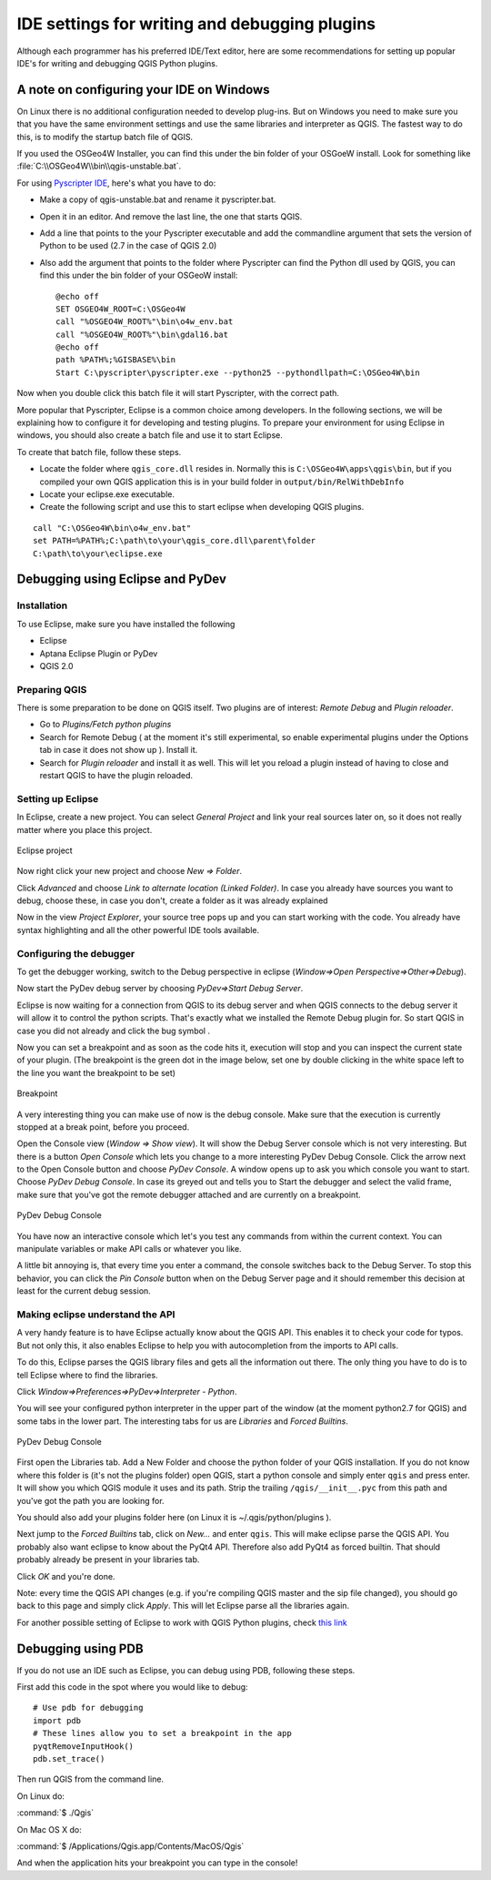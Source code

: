 ***********************************************
IDE settings for writing and debugging plugins
***********************************************

Although each programmer has his preferred IDE/Text editor, here are some recommendations for setting up popular IDE's for writing and debugging QGIS Python plugins.



A note on configuring your IDE on Windows
==========================================

On Linux there is no additional configuration needed to develop plug-ins.
But on Windows you need to make sure you that you have the same environment
settings and use the same libraries and interpreter as QGIS. The fastest
way to do this, is to modify the startup batch file of QGIS.

If you used the OSGeo4W Installer, you can find this under the bin folder
of your OSGoeW install. Look for something like :file:`C:\\OSGeo4W\\bin\\qgis-unstable.bat`.

For using `Pyscripter IDE <http://code.google.com/p/pyscripter>`_, here's what you have to do:

* Make a copy of qgis-unstable.bat and rename it pyscripter.bat.
* Open it in an editor. And remove the last line, the one that starts QGIS.
* Add a line that points to the your Pyscripter executable and add the
  commandline argument that sets the version of Python to be used (2.7 in the case of QGIS 2.0)
* Also add the argument that points to the folder where Pyscripter can
  find the Python dll used by QGIS, you can find this under the bin folder
  of your OSGeoW install::

    @echo off
    SET OSGEO4W_ROOT=C:\OSGeo4W
    call "%OSGEO4W_ROOT%"\bin\o4w_env.bat
    call "%OSGEO4W_ROOT%"\bin\gdal16.bat
    @echo off
    path %PATH%;%GISBASE%\bin
    Start C:\pyscripter\pyscripter.exe --python25 --pythondllpath=C:\OSGeo4W\bin

Now when you double click this batch file it will start Pyscripter, with the correct path.

More popular that Pyscripter, Eclipse is a common choice among developers. In the following sections, we will be explaining how to configure it for developing and testing plugins. To prepare your environment for using Eclipse in windows, you should also create a batch file and use it to start Eclipse.

To create that batch file, follow these steps.

- Locate the folder where ``qgis_core.dll`` resides in. Normally this is ``C:\OSGeo4W\apps\qgis\bin``, but if you compiled your own QGIS application this is in your build folder in ``output/bin/RelWithDebInfo``
- Locate your eclipse.exe executable. 
- Create the following script and use this to start eclipse when developing QGIS plugins.

::

  call "C:\OSGeo4W\bin\o4w_env.bat"
  set PATH=%PATH%;C:\path\to\your\qgis_core.dll\parent\folder
  C:\path\to\your\eclipse.exe

Debugging using Eclipse and PyDev
=================================

Installation
------------

To use Eclipse, make sure you have installed the following

- Eclipse
- Aptana Eclipse Plugin or PyDev
- QGIS 2.0

Preparing QGIS 
---------------

There is some preparation to be done on QGIS itself. Two plugins are of interest: *Remote Debug* and *Plugin reloader*.

- Go to *Plugins/Fetch python plugins*
- Search for Remote Debug ( at the moment it's still experimental, so enable experimental plugins under the Options tab in case it does not show up ). Install it.
- Search for *Plugin reloader* and install it as well. This will let you reload a plugin instead of having to close and restart QGIS to have the plugin reloaded.

Setting up Eclipse
-------------------
In Eclipse, create a new project. You can select *General Project* and link your real sources later on, so it does not really matter where you place this project.

.. figure:: /static/pyqgis_developer_cookbook/eclipsenewproject.png
   :align: center

   Eclipse project

Now right click your new project and choose *New => Folder*.

Click *Advanced* and choose *Link to alternate location (Linked Folder)*. In case you already have sources you want to debug, choose these, in case you don't, create a folder as it was already explained 

Now in the view *Project Explorer*, your source tree pops up and you can start working with the code. You already have syntax highlighting and all the other powerful IDE tools available.

Configuring the debugger
-------------------------

To get the debugger working, switch to the Debug perspective in eclipse (*Window=>Open Perspective=>Other=>Debug*). 

Now start the PyDev debug server by choosing *PyDev=>Start Debug Server*.

Eclipse is now waiting for a connection from QGIS to its debug server and when QGIS connects to the debug server it will allow it to control the python scripts. That's exactly what we installed the Remote Debug plugin for. So start QGIS in case you did not already and click the bug symbol . 

Now you can set a breakpoint and as soon as the code hits it, execution will stop and you can inspect the current state of your plugin. (The breakpoint is the green dot in the image below, set one by double clicking in the white space left to the line you want the breakpoint to be set)

.. figure:: /static/pyqgis_developer_cookbook/breakpoint.png
   :align: center

   Breakpoint

A very interesting thing you can make use of now is the debug console. Make sure that the execution is currently stopped at a break point, before you proceed.

Open the Console view (*Window => Show view*). It will show the Debug Server console which is not very interesting. But there is a button *Open Console* which lets you change to a more interesting PyDev Debug Console. Click the arrow next to the Open Console button and choose *PyDev Console*. A window opens up to ask you which console you want to start. Choose *PyDev Debug Console*. In case its greyed out and tells you to Start the debugger and select the valid frame, make sure that you've got the remote debugger attached and are currently on a breakpoint.

.. figure:: /static/pyqgis_developer_cookbook/console-buttons.png
   :align: center

   PyDev Debug Console


You have now an interactive console which let's you test any commands from within the current context. You can manipulate variables or make API calls or whatever you like.

A little bit annoying is, that every time you enter a command, the console switches back to the Debug Server. To stop this behavior, you can click the *Pin Console* button when on the Debug Server page and it should remember this decision at least for the current debug session.

Making eclipse understand the API
-----------------------------------

A very handy feature is to have Eclipse actually know about the QGIS API. This enables it to check your code for typos. But not only this, it also enables Eclipse to help you with autocompletion from the imports to API calls.

To do this, Eclipse parses the QGIS library files and gets all the information out there. The only thing you have to do is to tell Eclipse where to find the libraries.

Click *Window=>Preferences=>PyDev=>Interpreter - Python*.

You will see your configured python interpreter in the upper part of the window (at the moment python2.7 for QGIS) and some tabs in the lower part. The interesting tabs for us are *Libraries* and *Forced Builtins*.

.. figure:: /static/pyqgis_developer_cookbook/interpreter-libraries.png
   :align: center

   PyDev Debug Console

First open the Libraries tab. Add a New Folder and choose the python folder of your QGIS installation. If you do not know where this folder is (it's not the plugins folder) open QGIS, start a python console and simply enter ``qgis`` and press enter. It will show you which QGIS module it uses and its path. Strip the trailing ``/qgis/__init__.pyc`` from this path and you've got the path you are looking for.

You should also add your plugins folder here (on Linux it is ~/.qgis/python/plugins ).

Next jump to the *Forced Builtins* tab, click on *New...* and enter ``qgis``. This will make eclipse parse the QGIS API. You probably also want eclipse to know about the PyQt4 API. Therefore also add PyQt4 as forced builtin. That should probably already be present in your libraries tab.

Click *OK* and you're done.

Note: every time the QGIS API changes (e.g. if you're compiling QGIS master and the sip file changed), you should go back to this page and simply click *Apply*. This will let Eclipse parse all the libraries again.


For another possible setting of Eclipse to work with QGIS Python plugins, check `this link <http://linfiniti.com/2011/12/remote-debugging-qgis-python-plugins-with-pydev>`_


Debugging using PDB
===================

If you do not use an IDE such as Eclipse, you can debug using PDB, following these steps.

First add this code in the spot where you would like to debug::

 # Use pdb for debugging
 import pdb
 # These lines allow you to set a breakpoint in the app
 pyqtRemoveInputHook()
 pdb.set_trace()

Then run QGIS from the command line.

On Linux do:

:command:`$ ./Qgis`

On Mac OS X do:

:command:`$ /Applications/Qgis.app/Contents/MacOS/Qgis`

And when the application hits your breakpoint you can type in the console!

.. index:: plugins; testing

.. todo::
    Add testing information

.. index:: plugins; releasing
